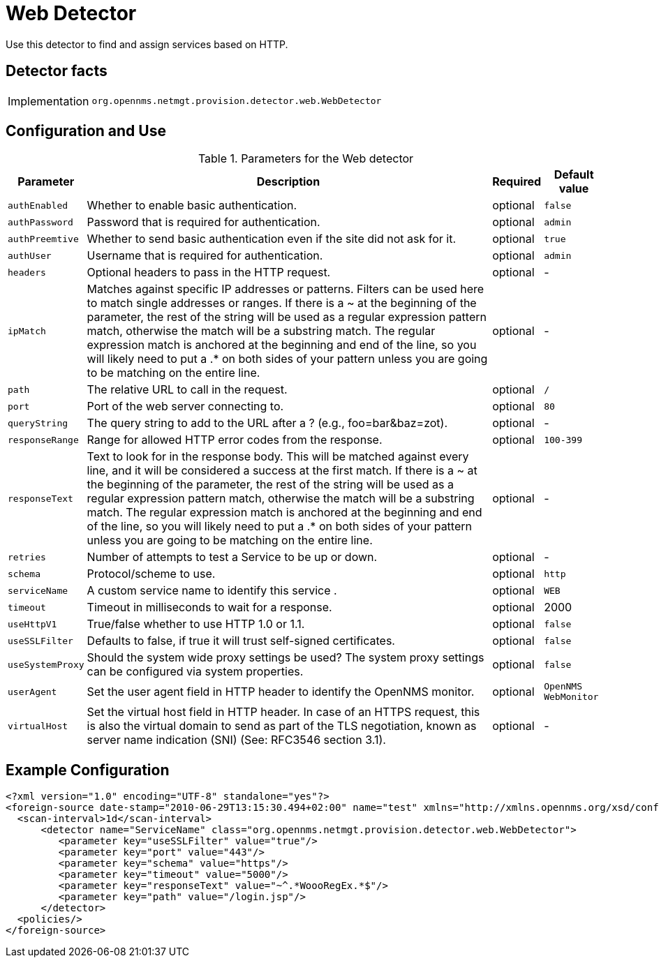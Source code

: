 = Web Detector

Use this detector to find and assign services based on HTTP.

== Detector facts

[options="autowidth"]
|===
| Implementation | `org.opennms.netmgt.provision.detector.web.WebDetector`
|===

== Configuration and Use

.Parameters for the Web detector
[options="header, autowidth"]
|===
| Parameter       | Description                                                                              | Required | Default value
| `authEnabled`   | Whether to enable basic authentication.                                                  | optional | `false`
| `authPassword`  | Password that is required for authentication.                                            | optional | `admin`
| `authPreemtive` | Whether to send basic authentication even if the site did not ask for it.                | optional | `true`
| `authUser`      | Username that is required for authentication.                                            | optional | `admin`
| `headers`       | Optional headers to pass in the HTTP request.                                            | optional | -
| `ipMatch`       | Matches against specific IP addresses or patterns. Filters can be used here to match single addresses or ranges. If there is a ~ at the beginning of the parameter, the rest of the string will be used as a regular expression pattern match, otherwise the match will be a substring match. The regular expression match is anchored at the beginning and end of the line, so you will likely need to put a .* on both sides of your pattern unless you are going to be matching on the entire line.                                      | optional | -
| `path`          | The relative URL to call in the request.                                                 | optional | `/`
| `port`          | Port of the web server connecting to.                                                    | optional | `80`
| `queryString`   | The query string to add to the URL after a ? (e.g., foo=bar&baz=zot).                    | optional | -
| `responseRange` | Range for allowed HTTP error codes from the response.                                    | optional | `100-399`
| `responseText`  | Text to look for in the response body. This will be matched against every line, and it will be considered a success at the first match. If there is a ~ at the beginning of the parameter, the rest of the string will be used as a regular expression pattern match, otherwise the match will be a substring match. The regular expression match is anchored at the beginning and end of the line, so you will likely need to put a .* on both sides of your pattern unless you are going to be matching on the entire line.       | optional | -
| `retries`       | Number of attempts to test a Service to be up or down.                                   | optional | -
| `schema`        | Protocol/scheme to use.                                                                  | optional | `http`
| `serviceName`   | A custom service name to identify this service .                                         | optional | `WEB`
| `timeout`       | Timeout in milliseconds to wait for a response.                                          | optional | 2000
| `useHttpV1`     | True/false whether to use HTTP 1.0 or 1.1.                                               | optional | `false`
| `useSSLFilter`  | Defaults to false, if true it will trust self-signed certificates.                       | optional | `false`
| `useSystemProxy`| Should the system wide proxy settings be used? The system proxy settings can be configured via system properties.                                                                                                  | optional | `false`
| `userAgent`     | Set the user agent field in HTTP header to identify the OpenNMS monitor.                 | optional | `OpenNMS WebMonitor`
| `virtualHost`   | Set the virtual host field in HTTP header. In case of an HTTPS request, this is also the virtual domain to send as part of the TLS negotiation, known as server name indication (SNI) (See: RFC3546 section 3.1).                           | optional | -
|===

== Example Configuration

[source,xml]
----
<?xml version="1.0" encoding="UTF-8" standalone="yes"?>
<foreign-source date-stamp="2010-06-29T13:15:30.494+02:00" name="test" xmlns="http://xmlns.opennms.org/xsd/config/foreign-source">
  <scan-interval>1d</scan-interval>
      <detector name="ServiceName" class="org.opennms.netmgt.provision.detector.web.WebDetector">
         <parameter key="useSSLFilter" value="true"/>
         <parameter key="port" value="443"/>
         <parameter key="schema" value="https"/>
         <parameter key="timeout" value="5000"/>
         <parameter key="responseText" value="~^.*WoooRegEx.*$"/>
         <parameter key="path" value="/login.jsp"/>
      </detector>
  <policies/>
</foreign-source>
----

